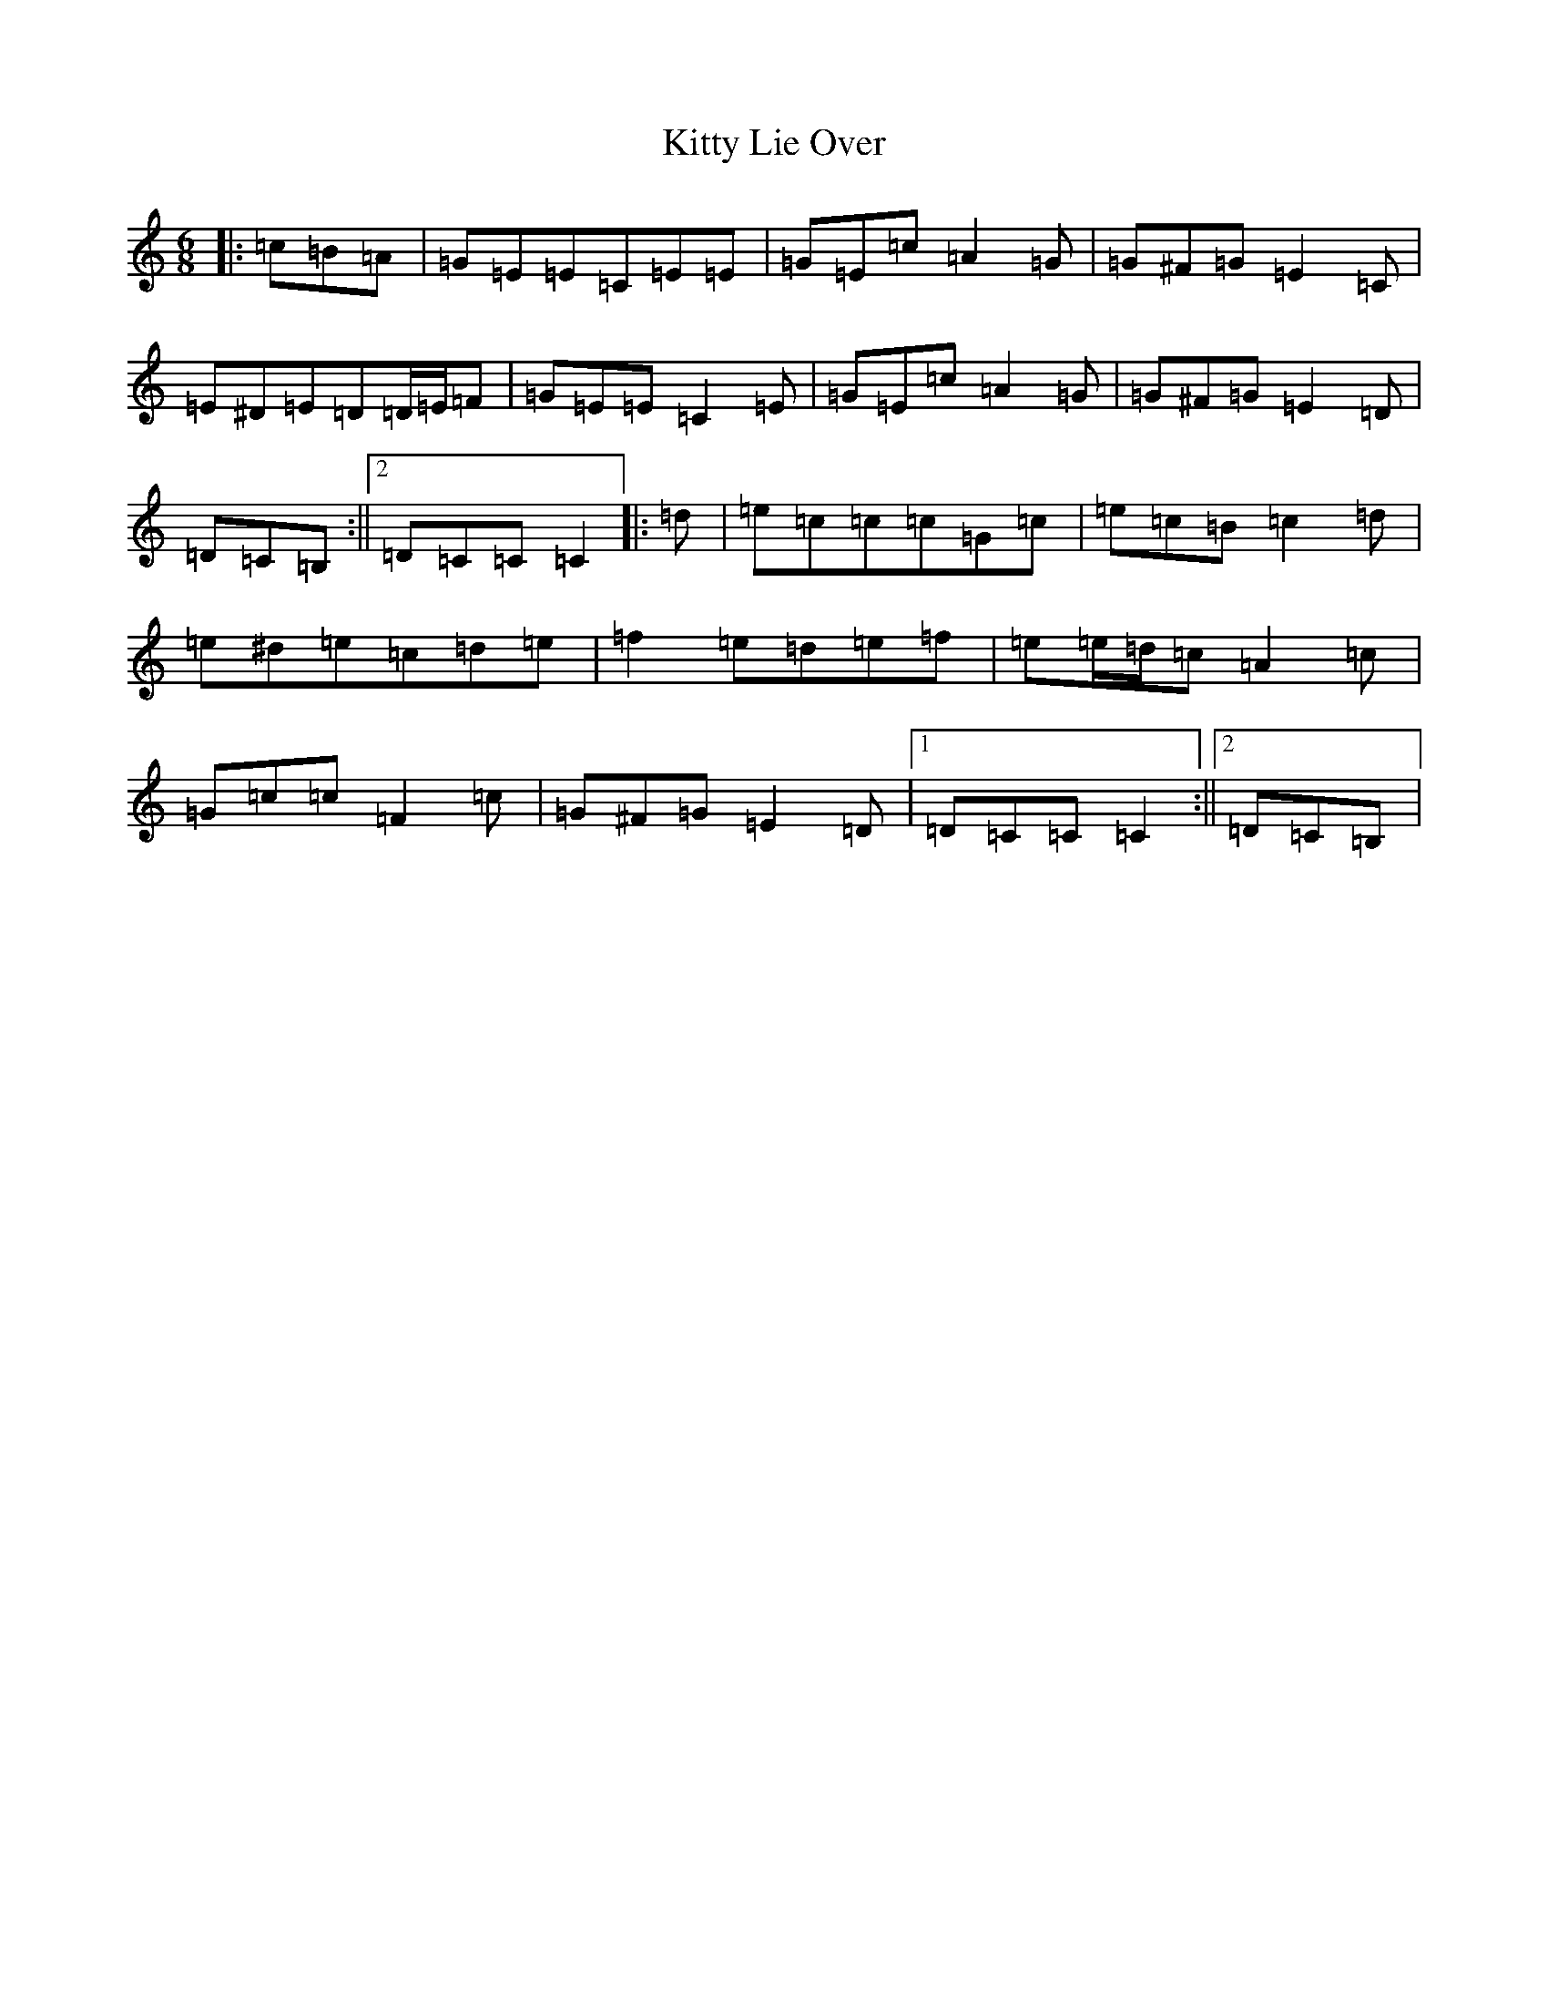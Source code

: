 X: 11628
T: Kitty Lie Over
S: https://thesession.org/tunes/948#setting23819
R: jig
M:6/8
L:1/8
K: C Major
|:=c=B=A|=G=E=E=C=E=E|=G=E=c=A2=G|=G^F=G=E2=C|=E^D=E=D=D/2=E/2=F|=G=E=E=C2=E|=G=E=c=A2=G|=G^F=G=E2=D|=D=C=B,:||2=D=C=C=C2|:=d|=e=c=c=c=G=c|=e=c=B=c2=d|=e^d=e=c=d=e|=f2=e=d=e=f|=e=e/2=d/2=c=A2=c|=G=c=c=F2=c|=G^F=G=E2=D|1=D=C=C=C2:||2=D=C=B,|